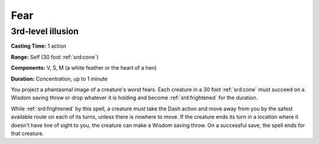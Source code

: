
.. _srd:fear:

Fear
-------------------------------------------------------------

3rd-level illusion
^^^^^^^^^^^^^^^^^^

**Casting Time:** 1 action

**Range:** Self (30 foot :ref:`srd:cone`)

**Components:** V, S, M (a white feather or the heart of a hen)

**Duration:** Concentration, up to 1 minute

You project a phantasmal image of a creature's worst fears. Each
creature in a 30 foot :ref:`srd:cone` must succeed on a Wisdom saving throw or drop
whatever it is holding and become :ref:`srd:frightened` for the duration.

While :ref:`srd:frightened` by this spell, a creature must take the Dash action and
move away from you by the safest available route on each of its turns,
unless there is nowhere to move. If the creature ends its turn in a
location where it doesn't have line of sight to you, the creature can
make a Wisdom saving throw. On a successful save, the spell ends for
that creature.
